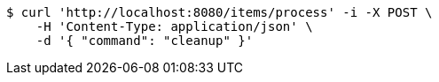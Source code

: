 [source,bash]
----
$ curl 'http://localhost:8080/items/process' -i -X POST \
    -H 'Content-Type: application/json' \
    -d '{ "command": "cleanup" }'
----